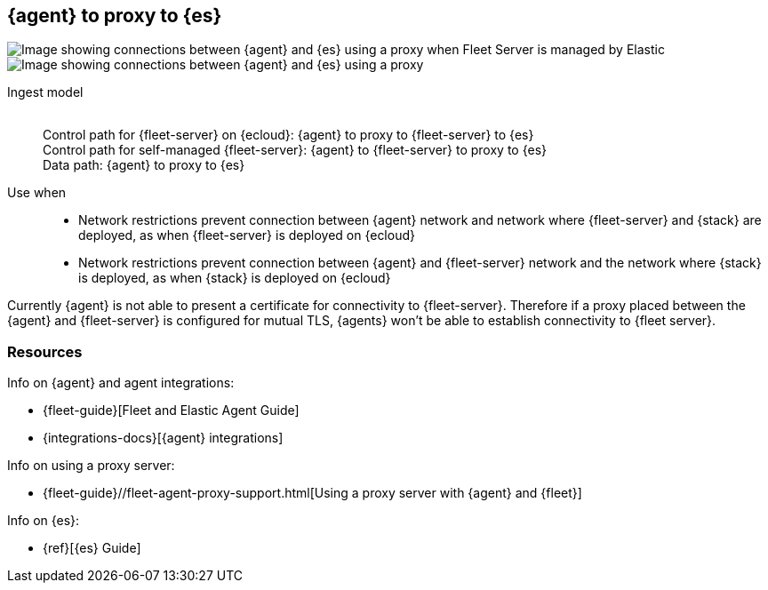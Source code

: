 [[agent-proxy]]
== {agent} to proxy to {es}

image::images/ea-proxy-fs-es.png[Image showing connections between {agent} and {es} using a proxy when Fleet Server is managed by Elastic]

image::images/ea-fs-proxy-es.png[Image showing connections between {agent} and {es} using a proxy]

Ingest model::
 +
Control path for {fleet-server} on {ecloud}: {agent} to proxy to {fleet-server} to {es} +
Control path for self-managed {fleet-server}: {agent} to {fleet-server} to proxy to {es} +
Data path: {agent} to proxy to {es}

Use when::
* Network restrictions prevent connection between {agent} network and network where {fleet-server} and {stack} are deployed, as when {fleet-server} is deployed on {ecloud}
* Network restrictions prevent connection between {agent} and {fleet-server} network and the network where {stack} is deployed, as when {stack} is deployed on {ecloud}

Currently {agent} is not able to present a certificate for connectivity to {fleet-server}. Therefore if a proxy placed between the {agent} and {fleet-server} is configured for mutual TLS, {agents} won't be able
to establish connectivity to {fleet server}.

[discrete]
[[agent-proxy-resources]]
=== Resources

Info on {agent} and agent integrations:

* {fleet-guide}[Fleet and Elastic Agent Guide]
* {integrations-docs}[{agent} integrations]

Info on using a proxy server:

* {fleet-guide}//fleet-agent-proxy-support.html[Using a proxy server with {agent} and {fleet}]

Info on {es}:

* {ref}[{es} Guide]
